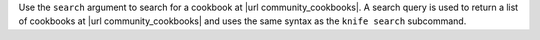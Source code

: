 .. The contents of this file may be included in multiple topics (using the includes directive).
.. The contents of this file should be modified in a way that preserves its ability to appear in multiple topics.


Use the ``search`` argument to search for a cookbook at |url community_cookbooks|. A search query is used to return a list of cookbooks at |url community_cookbooks| and uses the same syntax as the ``knife search`` subcommand.

